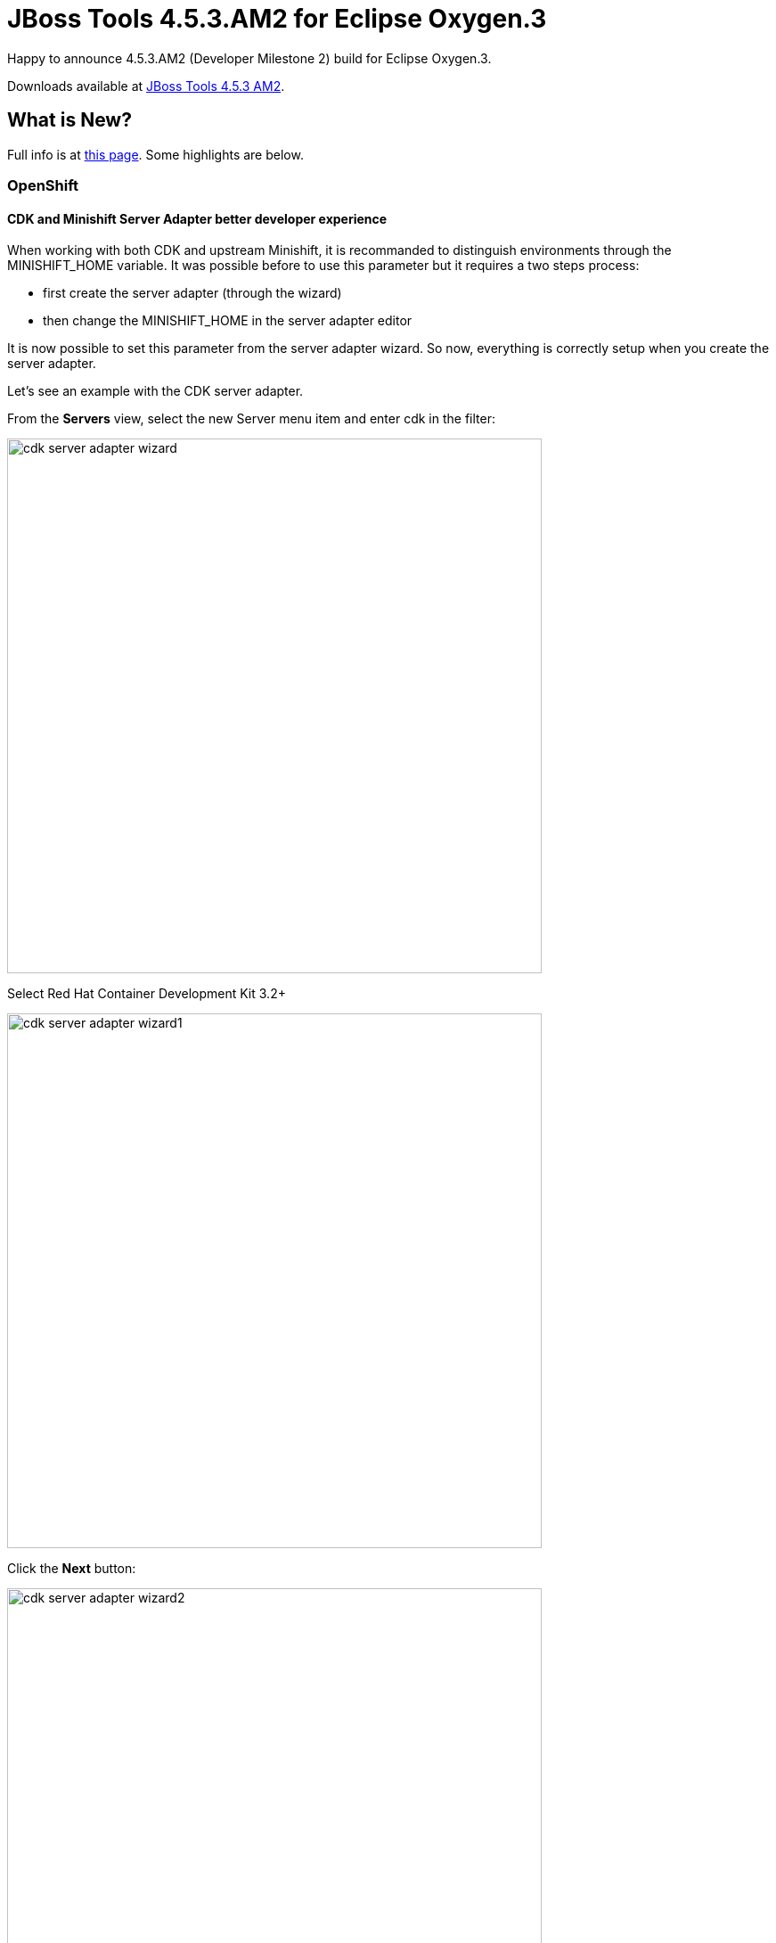 = JBoss Tools 4.5.3.AM2 for Eclipse Oxygen.3
:page-layout: blog
:page-author: jeffmaury
:page-tags: [release, jbosstools, jbosscentral]
:page-date: 2018-03-06

Happy to announce 4.5.3.AM2 (Developer Milestone 2) build for Eclipse Oxygen.3.

Downloads available at link:/downloads/jbosstools/oxygen/4.5.3.AM2.html[JBoss Tools 4.5.3 AM2].

== What is New?

Full info is at link:/documentation/whatsnew/jbosstools/4.5.3.AM2.html[this page]. Some highlights are below.

=== OpenShift

==== CDK and Minishift Server Adapter better developer experience

When working with both CDK and upstream Minishift, it is recommanded to distinguish environments through the MINISHIFT_HOME variable.
It was possible before to use this parameter but it requires a two steps process:

- first create the server adapter (through the wizard)
- then change the MINISHIFT_HOME in the server adapter editor

It is now possible to set this parameter from the server adapter wizard. So now, everything is correctly setup when you create the
server adapter.

Let's see an example with the CDK server adapter.

From the *Servers* view, select the new Server menu item and enter cdk in the filter:

image::/documentation/whatsnew/openshift/images/cdk-server-adapter-wizard.png[width=600]

Select Red Hat Container Development Kit 3.2+

image::/documentation/whatsnew/openshift/images/cdk-server-adapter-wizard1.png[width=600]

Click the *Next* button:

image::/documentation/whatsnew/openshift/images/cdk-server-adapter-wizard2.png[width=600]

The MINISHIFT_HOME parameter can be set here and is defaulted.

=== Fuse Tooling

==== Display Fuse version corresponding to Camel version proposed

When you create a new project, you select the Camel version from a list. Now, the list of Camel versions includes the Fuse version to help you choose the version that corresponds to your production version.

image::/documentation/whatsnew/fusetools/images/listOfFuseVersion.png[Fuse Version also displayed in drop-down list close to Camel version]

==== Update validation for similar IDs between a component and its definition

Starting with Camel 2.20, you can use similar IDs for the component name and its definition unless the specific property "registerEndpointIdsFromRoute" is provided.
The validation process checks the Camel version and the value of the "registerEndpointIdsFromRoute" property.

For example:
[source,xml]
----
<from id="timer" uri="timer:timerName"/>
----

==== Improved guidance in method selection for factory methods on Global Bean

When selecting factory method on a Global bean, a lot of possibilities were proposed in the user interface. The list of factory methods for a global bean is now limited to only those methods that match the constraints of the bean's global definition type (bean or bean factory).

==== Customize EIP labels in the diagram

The Fuse Tooling preferences page for the Editor view includes a new "Preferred Labels" option.

image::/documentation/whatsnew/fusetools/images/prefEIPLabels.png[Fuse Tooling editor preference page]

Use this option to define the label of EIP components (except endpoints) shown in the Editor's Design view.

image::/documentation/whatsnew/fusetools/images/prefEIPLabelsResult.png[Dialog for defining the display text for an EIP]

=== General

==== Credentials Framework

===== Sunsetting jboss.org credentials

`Download Runtimes` and `CDK Server Adapter` used the credentials framework to manage credentials. However, the JBoss.org credentials cannot be used any more
as the underlying service used by these components does not support these credentials.

The credentials framework still supports the JBoss.org credentials in case other services / components require or use this credentials domain.

=== Aerogear

==== Aerogear component deprecation

The Aerogear component has been marked deprecated as there is no more maintenance on the source code. It is still available in Red Hat Central
and may be removed in the future.

=== Arquillian

==== Arquillian component removal

The Arquillian component has been removed from Red Hat Central as it has been deprecated a while ago.

=== BrowserSim

==== BrowserSim component deprecation

The BrowserSim component has been marked deprecated as there is no more maintenance on the source code. It is still available in Red Hat Central
and may be removed in the future.

=== Freemarker

==== Freemarker component removal

The Freemarker component has been removed from Red Hat Central as it has been deprecated a while ago.

=== LiveReload

==== LiveReload component deprecation

The LiveReload component has been marked deprecated as there is no more maintenance on the source code. It is still available in Red Hat Central
and may be removed in the future.

Enjoy!

Jeff Maury
